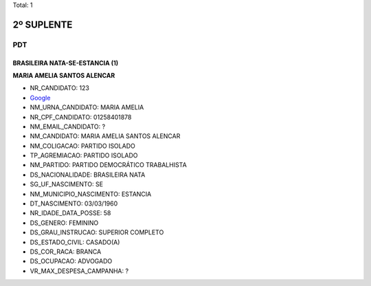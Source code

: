 Total: 1

2º SUPLENTE
===========

PDT
---

BRASILEIRA NATA-SE-ESTANCIA (1)
...............................

**MARIA AMELIA SANTOS ALENCAR**

- NR_CANDIDATO: 123
- `Google <https://www.google.com/search?q=MARIA+AMELIA+SANTOS+ALENCAR>`_
- NM_URNA_CANDIDATO: MARIA AMELIA
- NR_CPF_CANDIDATO: 01258401878
- NM_EMAIL_CANDIDATO: ?
- NM_CANDIDATO: MARIA AMELIA SANTOS ALENCAR
- NM_COLIGACAO: PARTIDO ISOLADO
- TP_AGREMIACAO: PARTIDO ISOLADO
- NM_PARTIDO: PARTIDO DEMOCRÁTICO TRABALHISTA
- DS_NACIONALIDADE: BRASILEIRA NATA
- SG_UF_NASCIMENTO: SE
- NM_MUNICIPIO_NASCIMENTO: ESTANCIA
- DT_NASCIMENTO: 03/03/1960
- NR_IDADE_DATA_POSSE: 58
- DS_GENERO: FEMININO
- DS_GRAU_INSTRUCAO: SUPERIOR COMPLETO
- DS_ESTADO_CIVIL: CASADO(A)
- DS_COR_RACA: BRANCA
- DS_OCUPACAO: ADVOGADO
- VR_MAX_DESPESA_CAMPANHA: ?

